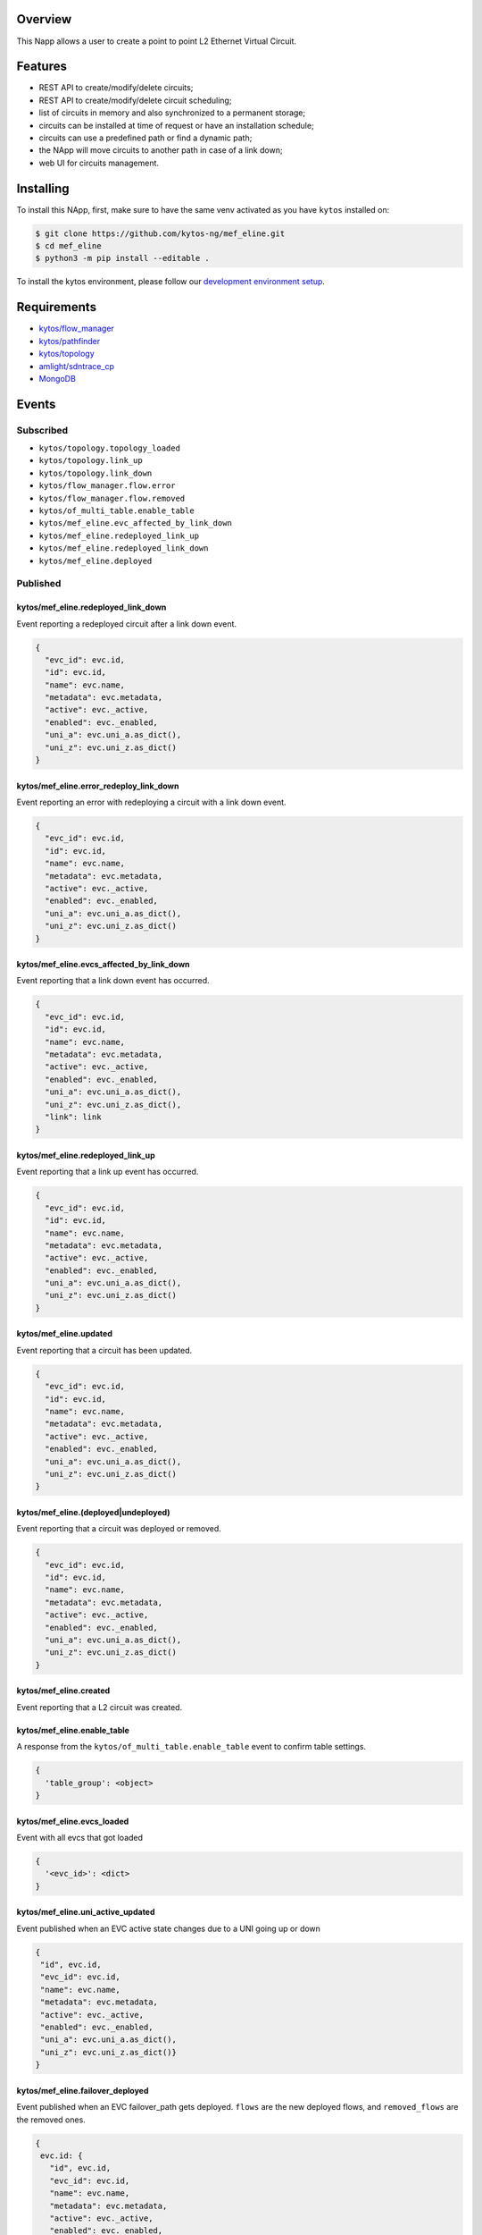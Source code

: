|Stable| |Tag| |License| |Build| |Coverage| |Quality|

.. raw:: html

  <div align="center">
    <h1><code>kytos/mef_eline</code></h1>

    <strong>NApp that manages point to point L2 Ethernet Virtual Circuits</strong>

    <h3><a href="https://kytos-ng.github.io/api/mef_eline.html">OpenAPI Docs</a></h3>
  </div>


Overview
========

This Napp allows a user to create a point to point L2 Ethernet Virtual Circuit.

Features
========
- REST API to create/modify/delete circuits;
- REST API to create/modify/delete circuit scheduling;
- list of circuits in memory and also synchronized to a permanent storage;
- circuits can be installed at time of request or have an installation schedule;
- circuits can use a predefined path or find a dynamic path;
- the NApp will move circuits to another path in case of a link down;
- web UI for circuits management.

Installing
==========

To install this NApp, first, make sure to have the same venv activated as you have ``kytos`` installed on:

.. code:: shell

   $ git clone https://github.com/kytos-ng/mef_eline.git
   $ cd mef_eline
   $ python3 -m pip install --editable .

To install the kytos environment, please follow our
`development environment setup <https://github.com/kytos-ng/documentation/blob/master/tutorials/napps/development_environment_setup.rst>`_.

Requirements
============
- `kytos/flow_manager <https://github.com/kytos-ng/flow_manager.git>`_
- `kytos/pathfinder <https://github.com/kytos-ng/pathfinder.git>`_
- `kytos/topology <https://github.com/kytos-ng/topology.git>`_
- `amlight/sdntrace_cp <https://github.com/amlight/sdntrace_cp.git>`_
- `MongoDB <https://github.com/kytos-ng/kytos#how-to-use-with-mongodb>`_

Events
======

Subscribed
----------

- ``kytos/topology.topology_loaded``
- ``kytos/topology.link_up``
- ``kytos/topology.link_down``
- ``kytos/flow_manager.flow.error``
- ``kytos/flow_manager.flow.removed``
- ``kytos/of_multi_table.enable_table``
- ``kytos/mef_eline.evc_affected_by_link_down``
- ``kytos/mef_eline.redeployed_link_up``
- ``kytos/mef_eline.redeployed_link_down``
- ``kytos/mef_eline.deployed``

Published
---------

kytos/mef_eline.redeployed_link_down
~~~~~~~~~~~~~~~~~~~~~~~~~~~~~~~~~~~~

Event reporting a redeployed circuit after a link down event.

.. code-block:: python3

  {
    "evc_id": evc.id,
    "id": evc.id,
    "name": evc.name,
    "metadata": evc.metadata,
    "active": evc._active,
    "enabled": evc._enabled,
    "uni_a": evc.uni_a.as_dict(),
    "uni_z": evc.uni_z.as_dict()
  }

kytos/mef_eline.error_redeploy_link_down
~~~~~~~~~~~~~~~~~~~~~~~~~~~~~~~~~~~~~~~~

Event reporting an error with redeploying a circuit with a link down event.

.. code-block:: python3

  {
    "evc_id": evc.id,
    "id": evc.id,
    "name": evc.name,
    "metadata": evc.metadata,
    "active": evc._active,
    "enabled": evc._enabled,
    "uni_a": evc.uni_a.as_dict(),
    "uni_z": evc.uni_z.as_dict()
  }

kytos/mef_eline.evcs_affected_by_link_down
~~~~~~~~~~~~~~~~~~~~~~~~~~~~~~~~~~~~~~~~~~

Event reporting that a link down event has occurred.

.. code-block:: python3

  {
    "evc_id": evc.id,
    "id": evc.id,
    "name": evc.name,
    "metadata": evc.metadata,
    "active": evc._active,
    "enabled": evc._enabled,
    "uni_a": evc.uni_a.as_dict(),
    "uni_z": evc.uni_z.as_dict(),
    "link": link
  }

kytos/mef_eline.redeployed_link_up
~~~~~~~~~~~~~~~~~~~~~~~~~~~~~~~~~~

Event reporting that a link up event has occurred.

.. code-block:: python3

  {
    "evc_id": evc.id,
    "id": evc.id,
    "name": evc.name,
    "metadata": evc.metadata,
    "active": evc._active,
    "enabled": evc._enabled,
    "uni_a": evc.uni_a.as_dict(),
    "uni_z": evc.uni_z.as_dict()
  }

kytos/mef_eline.updated
~~~~~~~~~~~~~~~~~~~~~~~

Event reporting that a circuit has been updated.

.. code-block:: python3

  {
    "evc_id": evc.id,
    "id": evc.id,
    "name": evc.name,
    "metadata": evc.metadata,
    "active": evc._active,
    "enabled": evc._enabled,
    "uni_a": evc.uni_a.as_dict(),
    "uni_z": evc.uni_z.as_dict()
  }

kytos/mef_eline.(deployed|undeployed)
~~~~~~~~~~~~~~~~~~~~~~~~~~~~~~~~~~~~~

Event reporting that a circuit was deployed or removed.

.. code-block:: python3

  {
    "evc_id": evc.id,
    "id": evc.id,
    "name": evc.name,
    "metadata": evc.metadata,
    "active": evc._active,
    "enabled": evc._enabled,
    "uni_a": evc.uni_a.as_dict(),
    "uni_z": evc.uni_z.as_dict()
  }

kytos/mef_eline.created
~~~~~~~~~~~~~~~~~~~~~~~

Event reporting that a L2 circuit was created.

kytos/mef_eline.enable_table
~~~~~~~~~~~~~~~~~~~~~~~~~~~

A response from the ``kytos/of_multi_table.enable_table`` event to confirm table settings.

.. code-block:: python3

  {
    'table_group': <object>
  }

kytos/mef_eline.evcs_loaded
~~~~~~~~~~~~~~~~~~~~~~~~~~~

Event with all evcs that got loaded

.. code-block:: python3

  {
    '<evc_id>': <dict>
  }

kytos/mef_eline.uni_active_updated
~~~~~~~~~~~~~~~~~~~~~~~~~~~~~~~~~~

Event published when an EVC active state changes due to a UNI going up or down

.. code-block:: python3
   
  {
   "id", evc.id,
   "evc_id": evc.id,
   "name": evc.name,
   "metadata": evc.metadata,
   "active": evc._active,
   "enabled": evc._enabled,
   "uni_a": evc.uni_a.as_dict(),
   "uni_z": evc.uni_z.as_dict()}
  }

kytos/mef_eline.failover_deployed
~~~~~~~~~~~~~~~~~~~~~~~~~~~~~~~~~~

Event published when an EVC failover_path gets deployed. ``flows`` are the new deployed flows, and ``removed_flows`` are the removed ones.

.. code-block:: python3
   
  {
   evc.id: {
     "id", evc.id,
     "evc_id": evc.id,
     "name": evc.name,
     "metadata": evc.metadata,
     "active": evc._active,
     "enabled": evc._enabled,
     "uni_a": evc.uni_a.as_dict(),
     "uni_z": evc.uni_z.as_dict(),
     "flows": [],
     "removed_flows": [],
     "error_reason": string,
     "current_path": evc.current_path.as_dict(),
   }
  }

kytos/mef_eline.failover_link_down
~~~~~~~~~~~~~~~~~~~~~~~~~~~~~~~~~~

Event published when an EVC failover_path switches over. ``flows`` are the new deployed flows.

.. code-block:: python3
   
  {
   evc.id: {
     "id", evc.id,
     "evc_id": evc.id,
     "name": evc.name,
     "metadata": evc.metadata,
     "active": evc._active,
     "enabled": evc._enabled,
     "uni_a": evc.uni_a.as_dict(),
     "uni_z": evc.uni_z.as_dict(),
     "flows": [],
   }
  }

kytos/mef_eline.failover_old_path
~~~~~~~~~~~~~~~~~~~~~~~~~~~~~~~~~~

Event published when an EVC failover related old path gets removed (cleaned up). ``removed_flows`` are the removed flows.

.. code-block:: python3
   
  {
   evc.id: {
     "id", evc.id,
     "evc_id": evc.id,
     "name": evc.name,
     "metadata": evc.metadata,
     "active": evc._active,
     "enabled": evc._enabled,
     "uni_a": evc.uni_a.as_dict(),
     "uni_z": evc.uni_z.as_dict(),
     "removed_flows": [],
     "current_path": evc.current_path.as_dict(),
   }
  }


.. TAGs

.. |Stable| image:: https://img.shields.io/badge/stability-stable-green.svg
   :target: https://github.com/kytos-ng/mef_eline
.. |License| image:: https://img.shields.io/github/license/kytos-ng/kytos.svg
   :target: https://github.com/kytos-ng/mef_eline/blob/master/LICENSE
.. |Build| image:: https://scrutinizer-ci.com/g/kytos-ng/mef_eline/badges/build.png?b=master
   :alt: Build status
   :target: https://scrutinizer-ci.com/g/kytos-ng/kytos/?branch=master
.. |Coverage| image:: https://scrutinizer-ci.com/g/kytos-ng/mef_eline/badges/coverage.png?b=master
   :alt: Code coverage
   :target: https://scrutinizer-ci.com/g/kytos-ng/mef_eline/
.. |Quality| image:: https://scrutinizer-ci.com/g/kytos-ng/mef_eline/badges/quality-score.png?b=master
   :alt: Code-quality score
   :target: https://scrutinizer-ci.com/g/kytos-ng/mef_eline/
.. |Tag| image:: https://img.shields.io/github/tag/kytos-ng/mef_eline.svg
   :target: https://github.com/kytos-ng/mef_eline/tags

